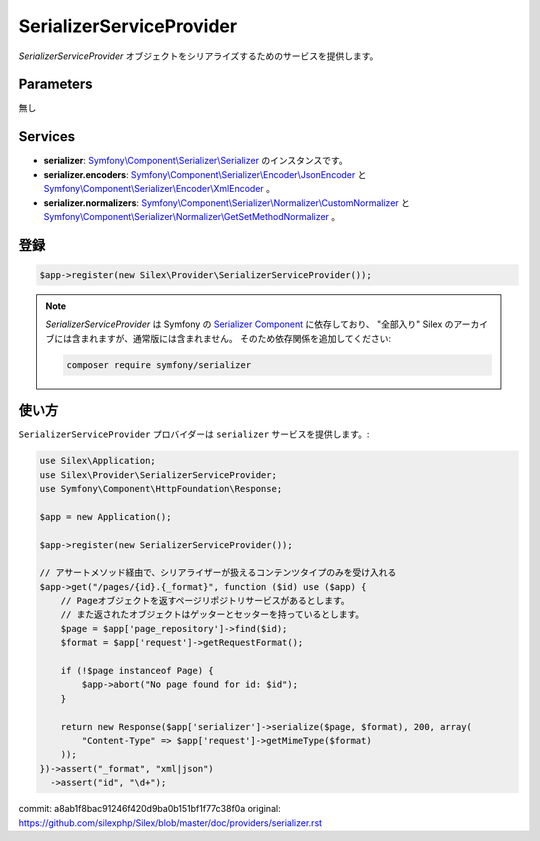 SerializerServiceProvider
===========================

*SerializerServiceProvider* オブジェクトをシリアライズするためのサービスを提供します。

Parameters
----------

無し

Services
--------

* **serializer**: `Symfony\\Component\\Serializer\\Serializer
  <http://api.symfony.com/master/Symfony/Component/Serializer/Serializer.html>`_ のインスタンスです。

* **serializer.encoders**: `Symfony\\Component\\Serializer\\Encoder\\JsonEncoder
  <http://api.symfony.com/master/Symfony/Component/Serializer/Encoder/JsonEncoder.html>`_
  と `Symfony\\Component\\Serializer\\Encoder\\XmlEncoder
  <http://api.symfony.com/master/Symfony/Component/Serializer/Encoder/XmlEncoder.html>`_ 。

* **serializer.normalizers**: `Symfony\\Component\\Serializer\\Normalizer\\CustomNormalizer
  <http://api.symfony.com/master/Symfony/Component/Serializer/Normalizer/CustomNormalizer.html>`_
  と `Symfony\\Component\\Serializer\\Normalizer\\GetSetMethodNormalizer
  <http://api.symfony.com/master/Symfony/Component/Serializer/Normalizer/GetSetMethodNormalizer.html>`_ 。

登録
-----------

.. code-block:: php

    $app->register(new Silex\Provider\SerializerServiceProvider());

.. note::

    *SerializerServiceProvider* は Symfony の `Serializer Component
    <http://symfony.com/doc/current/components/serializer.html>`_ に依存しており、 
    "全部入り" Silex のアーカイブには含まれますが、通常版には含まれません。
    そのため依存関係を追加してください:

    .. code-block:: bash

        composer require symfony/serializer

使い方
---------

``SerializerServiceProvider`` プロバイダーは ``serializer`` サービスを提供します。:

.. code-block:: php

    use Silex\Application;
    use Silex\Provider\SerializerServiceProvider;
    use Symfony\Component\HttpFoundation\Response;

    $app = new Application();

    $app->register(new SerializerServiceProvider());

    // アサートメソッド経由で、シリアライザーが扱えるコンテンツタイプのみを受け入れる
    $app->get("/pages/{id}.{_format}", function ($id) use ($app) {
        // Pageオブジェクトを返すページリポジトリサービスがあるとします。
        // また返されたオブジェクトはゲッターとセッターを持っているとします。
        $page = $app['page_repository']->find($id);
        $format = $app['request']->getRequestFormat();

        if (!$page instanceof Page) {
            $app->abort("No page found for id: $id");
        }

        return new Response($app['serializer']->serialize($page, $format), 200, array(
            "Content-Type" => $app['request']->getMimeType($format)
        ));
    })->assert("_format", "xml|json")
      ->assert("id", "\d+");
    
commit: a8ab1f8bac91246f420d9ba0b151bf1f77c38f0a
original: https://github.com/silexphp/Silex/blob/master/doc/providers/serializer.rst
